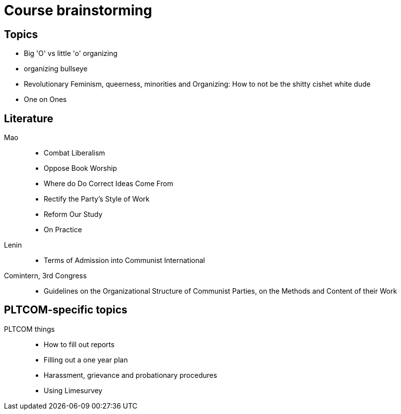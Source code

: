 = Course brainstorming

== Topics

* Big 'O' vs little 'o' organizing
* organizing bullseye
* Revolutionary Feminism, queerness, minorities and Organizing: How to not be the shitty cishet white dude
* One on Ones

== Literature 
Mao ::
* Combat Liberalism
* Oppose Book Worship
* Where do Do Correct Ideas Come From
* Rectify the Party's Style of Work
* Reform Our Study
* On Practice

Lenin ::
* Terms of Admission into Communist International

Comintern, 3rd Congress ::

* Guidelines on the Organizational Structure of Communist Parties, on the Methods and Content of their Work

== PLTCOM-specific topics
PLTCOM things ::

* How to fill out reports
* Filling out a one year plan
* Harassment, grievance and probationary procedures
* Using Limesurvey

